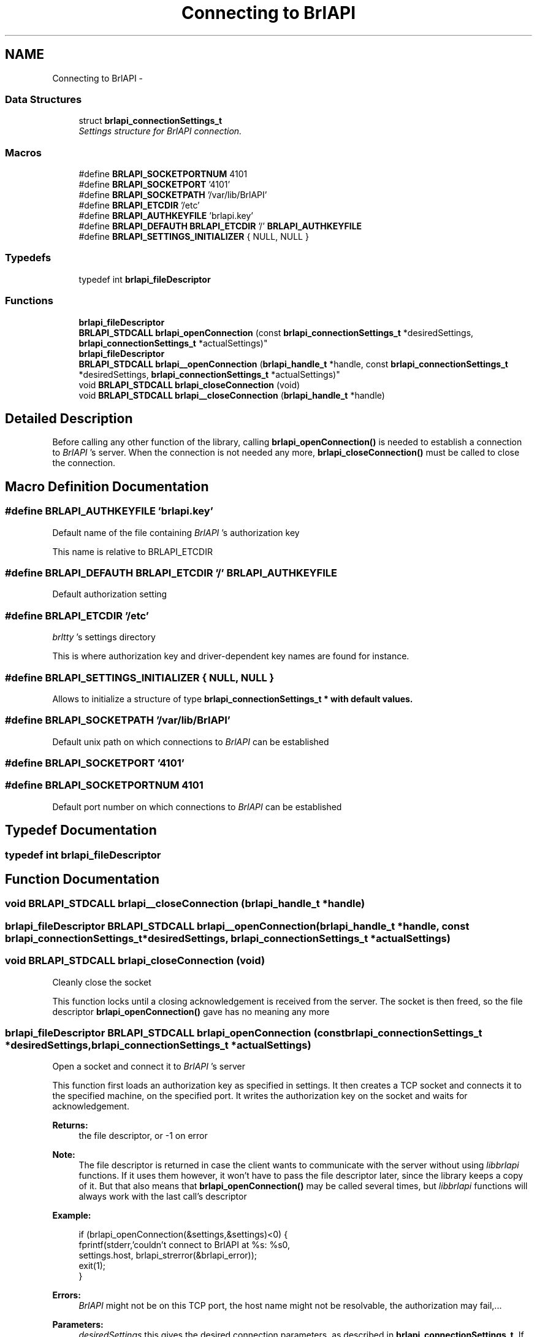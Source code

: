 .TH "Connecting to BrlAPI" 3 "Mon Apr 1 2013" "Version 1.0" "BrlAPI" \" -*- nroff -*-
.ad l
.nh
.SH NAME
Connecting to BrlAPI \- 
.SS "Data Structures"

.in +1c
.ti -1c
.RI "struct \fBbrlapi_connectionSettings_t\fP"
.br
.RI "\fISettings structure for \fIBrlAPI\fP connection\&. \fP"
.in -1c
.SS "Macros"

.in +1c
.ti -1c
.RI "#define \fBBRLAPI_SOCKETPORTNUM\fP   4101"
.br
.ti -1c
.RI "#define \fBBRLAPI_SOCKETPORT\fP   '4101'"
.br
.ti -1c
.RI "#define \fBBRLAPI_SOCKETPATH\fP   '/var/lib/BrlAPI'"
.br
.ti -1c
.RI "#define \fBBRLAPI_ETCDIR\fP   '/etc'"
.br
.ti -1c
.RI "#define \fBBRLAPI_AUTHKEYFILE\fP   'brlapi\&.key'"
.br
.ti -1c
.RI "#define \fBBRLAPI_DEFAUTH\fP   \fBBRLAPI_ETCDIR\fP '/' \fBBRLAPI_AUTHKEYFILE\fP"
.br
.ti -1c
.RI "#define \fBBRLAPI_SETTINGS_INITIALIZER\fP   { NULL, NULL }"
.br
.in -1c
.SS "Typedefs"

.in +1c
.ti -1c
.RI "typedef int \fBbrlapi_fileDescriptor\fP"
.br
.in -1c
.SS "Functions"

.in +1c
.ti -1c
.RI "\fBbrlapi_fileDescriptor\fP 
.br
\fBBRLAPI_STDCALL\fP \fBbrlapi_openConnection\fP (const \fBbrlapi_connectionSettings_t\fP *desiredSettings, \fBbrlapi_connectionSettings_t\fP *actualSettings)"
.br
.ti -1c
.RI "\fBbrlapi_fileDescriptor\fP 
.br
\fBBRLAPI_STDCALL\fP \fBbrlapi__openConnection\fP (\fBbrlapi_handle_t\fP *handle, const \fBbrlapi_connectionSettings_t\fP *desiredSettings, \fBbrlapi_connectionSettings_t\fP *actualSettings)"
.br
.ti -1c
.RI "void \fBBRLAPI_STDCALL\fP \fBbrlapi_closeConnection\fP (void)"
.br
.ti -1c
.RI "void \fBBRLAPI_STDCALL\fP \fBbrlapi__closeConnection\fP (\fBbrlapi_handle_t\fP *handle)"
.br
.in -1c
.SH "Detailed Description"
.PP 
Before calling any other function of the library, calling \fBbrlapi_openConnection()\fP is needed to establish a connection to \fIBrlAPI\fP 's server\&. When the connection is not needed any more, \fBbrlapi_closeConnection()\fP must be called to close the connection\&. 
.SH "Macro Definition Documentation"
.PP 
.SS "#define BRLAPI_AUTHKEYFILE   'brlapi\&.key'"
Default name of the file containing \fIBrlAPI\fP 's authorization key
.PP
This name is relative to BRLAPI_ETCDIR 
.SS "#define BRLAPI_DEFAUTH   \fBBRLAPI_ETCDIR\fP '/' \fBBRLAPI_AUTHKEYFILE\fP"
Default authorization setting 
.SS "#define BRLAPI_ETCDIR   '/etc'"
\fIbrltty\fP 's settings directory
.PP
This is where authorization key and driver-dependent key names are found for instance\&. 
.SS "#define BRLAPI_SETTINGS_INITIALIZER   { NULL, NULL }"
Allows to initialize a structure of type \fI\fBbrlapi_connectionSettings_t\fP\fP * with default values\&. 
.SS "#define BRLAPI_SOCKETPATH   '/var/lib/BrlAPI'"
Default unix path on which connections to \fIBrlAPI\fP can be established 
.SS "#define BRLAPI_SOCKETPORT   '4101'"

.SS "#define BRLAPI_SOCKETPORTNUM   4101"
Default port number on which connections to \fIBrlAPI\fP can be established 
.SH "Typedef Documentation"
.PP 
.SS "typedef int \fBbrlapi_fileDescriptor\fP"

.SH "Function Documentation"
.PP 
.SS "void \fBBRLAPI_STDCALL\fP brlapi__closeConnection (\fBbrlapi_handle_t\fP *handle)"

.SS "\fBbrlapi_fileDescriptor\fP \fBBRLAPI_STDCALL\fP brlapi__openConnection (\fBbrlapi_handle_t\fP *handle, const \fBbrlapi_connectionSettings_t\fP *desiredSettings, \fBbrlapi_connectionSettings_t\fP *actualSettings)"

.SS "void \fBBRLAPI_STDCALL\fP brlapi_closeConnection (void)"
Cleanly close the socket
.PP
This function locks until a closing acknowledgement is received from the server\&. The socket is then freed, so the file descriptor \fBbrlapi_openConnection()\fP gave has no meaning any more 
.SS "\fBbrlapi_fileDescriptor\fP \fBBRLAPI_STDCALL\fP brlapi_openConnection (const \fBbrlapi_connectionSettings_t\fP *desiredSettings, \fBbrlapi_connectionSettings_t\fP *actualSettings)"
Open a socket and connect it to \fIBrlAPI\fP 's server
.PP
This function first loads an authorization key as specified in settings\&. It then creates a TCP socket and connects it to the specified machine, on the specified port\&. It writes the authorization key on the socket and waits for acknowledgement\&.
.PP
\fBReturns:\fP
.RS 4
the file descriptor, or -1 on error
.RE
.PP
\fBNote:\fP
.RS 4
The file descriptor is returned in case the client wants to communicate with the server without using \fIlibbrlapi\fP functions\&. If it uses them however, it won't have to pass the file descriptor later, since the library keeps a copy of it\&. But that also means that \fBbrlapi_openConnection()\fP may be called several times, but \fIlibbrlapi\fP functions will always work with the last call's descriptor
.RE
.PP
\fBExample:\fP
.RS 4

.PP
.nf
if (brlapi_openConnection(&settings,&settings)<0) {
 fprintf(stderr,'couldn't connect to BrlAPI at %s: %s\n',
  settings\&.host, brlapi_strerror(&brlapi_error));
 exit(1);
}

.fi
.PP
.RE
.PP
\fBErrors:\fP
.RS 4
\fIBrlAPI\fP might not be on this TCP port, the host name might not be resolvable, the authorization may fail,\&.\&.\&.
.RE
.PP
\fBParameters:\fP
.RS 4
\fIdesiredSettings\fP this gives the desired connection parameters, as described in \fBbrlapi_connectionSettings_t\fP\&. If \fCNULL\fP, defaults values are used, so that it is generally a good idea to give \fCNULL\fP as default, and only fill a \fBbrlapi_connectionSettings_t\fP structure when the user gave parameters to the program for instance; 
.br
\fIactualSettings\fP if not \fCNULL\fP, parameters which were actually used are stored here, if the application ever needs them\&.
.RE
.PP
\fBSee Also:\fP
.RS 4
\fBbrlapi_connectionSettings_t\fP \fBbrlapi_writePacket()\fP \fBbrlapi_readPacketHeader()\fP \fBbrlapi_readPacketContent()\fP \fBbrlapi_readPacket()\fP 
.RE
.PP

.SH "Author"
.PP 
Generated automatically by Doxygen for BrlAPI from the source code\&.
